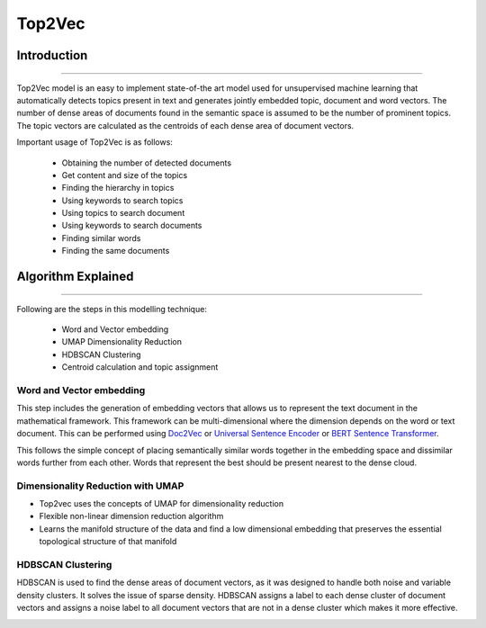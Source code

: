 Top2Vec
****************************

Introduction
------------------------
------------------------

Top2Vec model is an easy to implement state-of-the art model used for unsupervised machine learning that automatically detects topics present in text and generates jointly embedded topic, document and word vectors. The number of dense areas of documents found in the semantic space is assumed to be the number of prominent topics. The topic vectors are calculated as the centroids of each dense area of document vectors.

Important usage of Top2Vec is as follows:

	* Obtaining the number of detected documents 
	* Get content and size of the topics
	* Finding the hierarchy in topics
	* Using keywords to search topics
	* Using topics to search document
	* Using keywords to search documents 
	* Finding similar words
	* Finding the same documents


Algorithm Explained
------------------------
------------------------

Following are the steps in this modelling technique:

	* Word and Vector embedding
	* UMAP Dimensionality Reduction
	* HDBSCAN Clustering
	* Centroid calculation and topic assignment


Word and Vector embedding
____________________________


This step includes the generation of embedding vectors that allows us to represent the text document in the mathematical framework. This framework can be multi-dimensional where the dimension depends on the word or text document. This can be performed using `Doc2Vec`_ or `Universal Sentence Encoder`_ or `BERT Sentence Transformer`_.

.. _BERT Sentence Transformer: https://medium.com/@janhavil1202/understanding-topic-modeling-with-top2vec-cdf58bcd6c09
.. _Doc2Vec: https://medium.com/wisio/a-gentle-introduction-to-doc2vec-db3e8c0cce5e
.. _Universal Sentence Encoder: https://tfhub.dev/google/collections/universal-sentence-encoder/1

.. image:: files/pics/Top2vec_word_embedding.png

This follows the simple concept of placing semantically similar words together in the embedding space and dissimilar words further from each other. Words that represent the best should be present nearest to the dense cloud.

.. image:: files/pics/Top2vec_semantic_close_docs.png


Dimensionality Reduction with UMAP
____________________________________


+ Top2vec uses the concepts of UMAP for dimensionality reduction
+ Flexible non-linear dimension reduction algorithm
+ Learns the manifold structure of the data and find a low dimensional embedding that preserves the essential topological structure of that manifold

.. image:: files/pics/BERTopic_UMAP_3D_diagram_2.png


HDBSCAN Clustering
____________________________________

HDBSCAN is used to find the dense areas of document vectors, as it was designed to handle both noise and variable density clusters. It solves the issue of sparse density. HDBSCAN assigns a label to each dense cluster of document vectors and assigns a noise label to all document vectors that are not in a dense cluster which makes it more effective.

.. image:: files/pics/Top2vec_HDBSCAN.png


